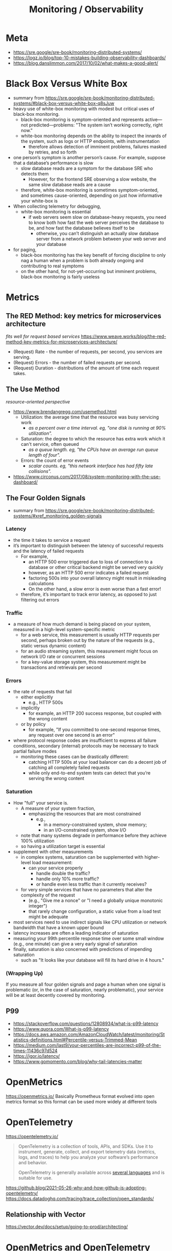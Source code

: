 #+title: Monitoring / Observability

* Meta
- https://sre.google/sre-book/monitoring-distributed-systems/
- https://logz.io/blog/top-10-mistakes-building-observability-dashboards/
- https://blog.danslimmon.com/2017/10/02/what-makes-a-good-alert/

* Black Box Versus White Box
- summary from https://sre.google/sre-book/monitoring-distributed-systems/#black-box-versus-white-box-q8sJuw
- heavy use of white-box monitoring with modest but critical uses of black-box monitoring.
  - black-box monitoring is symptom-oriented and represents active—not predicted—problems: "The system isn’t working correctly, right now."
  - white-box monitoring depends on the ability to inspect the innards of the system, such as logs or HTTP endpoints, with instrumentation
    - therefore allows detection of imminent problems, failures masked by retries, and so forth
- one person’s symptom is another person’s cause. For example, suppose that a database’s performance is slow
  - slow database reads are a symptom for the database SRE who detects them
    - However, for the frontend SRE observing a slow website, the same slow database reads are a cause
  - therefore, white-box monitoring is sometimes symptom-oriented, and sometimes cause-oriented, depending on just how informative your white-box is
- When collecting telemetry for debugging,
  - white-box monitoring is essential
    - if web servers seem slow on database-heavy requests, you need to know both how fast the web server perceives the database to be, and how fast the database believes itself to be
      - otherwise, you can’t distinguish an actually slow database server from a network problem between your web server and your database
- for paging,
  - black-box monitoring has the key benefit of forcing discipline to only nag a human when a problem is both already ongoing and contributing to real symptoms
  - on the other hand, for not-yet-occurring but imminent problems, black-box monitoring is fairly useless

* Metrics
** The RED Method: key metrics for microservices architecture
/fits well for request based services/
https://www.weave.works/blog/the-red-method-key-metrics-for-microservices-architecture/
- (Request) Rate - the number of requests, per second, you services are serving.
- (Request) Errors - the number of failed requests per second.
- (Request) Duration - distributions of the amount of time each request takes.
** The Use Method
/resource-oriented perspective/
- https://www.brendangregg.com/usemethod.html
  - Utilization: the average time that the resource was busy servicing work
    - /as a percent over a time interval. eg, "one disk is running at 90% utilization"./
  - Saturation: the degree to which the resource has extra work which it can't service, often queued
    - /as a queue length. eg, "the CPUs have an average run queue length of four"./
  - Errors: the count of error events
    - /scalar counts. eg, "this network interface has had fifty late collisions"./
- https://www.circonus.com/2017/08/system-monitoring-with-the-use-dashboard/
** The Four Golden Signals
- summary from https://sre.google/sre-book/monitoring-distributed-systems/#xref_monitoring_golden-signals
*** Latency
- the time it takes to service a request
- it’s important to distinguish between the latency of successful requests and the latency of failed requests
  - For example,
    - an HTTP 500 error triggered due to loss of connection to a database or other critical backend might be served very quickly
    - however, as an HTTP 500 error indicates a failed request
    - factoring 500s into your overall latency might result in misleading calculations
    - On the other hand, a slow error is even worse than a fast error!
  - therefore, it’s important to track error latency, as opposed to just filtering out errors
*** Traffic
- a measure of how much demand is being placed on your system, measured in a high-level system-specific metric
  - for a web service, this measurement is usually HTTP requests per second, perhaps broken out by the nature of the requests (e.g., static versus dynamic content)
  - for  an audio streaming system, this measurement might focus on network I/O rate or concurrent sessions
  - for a key-value storage system, this measurement might be transactions and retrievals per second
*** Errors
- the rate of requests that fail
  - either explicitly
    - e.g., HTTP 500s
  - implicitly
    - for example, an HTTP 200 success response, but coupled with the wrong content
  - or by policy
    - for example, "If you committed to one-second response times, any request over one second is an error"
- where protocol response codes are insufficient to express all failure conditions, secondary (internal) protocols may be necessary to track partial failure modes
  - monitoring these cases can be drastically different:
    - catching HTTP 500s at your load balancer can do a decent job of catching all completely failed requests
    - while only end-to-end system tests can detect that you’re serving the wrong content
*** Saturation
- How "full" your service is.
  - A measure of your system fraction,
    - emphasizing the resources that are most constrained
      - e.g.,
        - in a memory-constrained system, show memory;
        - in an I/O-constrained system, show I/O
  - note that many systems degrade in performance before they achieve 100% utilization
  - so having a utilization target is essential
- supplement with other measurements
  - in complex systems, saturation can be supplemented with higher-level load measurement:
    - can your service properly
      - handle double the traffic?
      - handle only 10% more traffic?
      - or handle even less traffic than it currently receives?
  - for very simple services that have no parameters that alter the complexity of the request
    - (e.g., "Give me a nonce" or "I need a globally unique monotonic integer")
    - that rarely change configuration, a static value from a load test might be adequate
- most services need to use indirect signals like CPU utilization or network bandwidth that have a known upper bound
- latency increases are often a leading indicator of saturation
- measuring your 99th percentile response time over some small window (e.g., one minute) can give a very early signal of saturation
- finally, saturation is also concerned with predictions of impending saturation
  - such as "It looks like your database will fill its hard drive in 4 hours."

*** (Wrapping Up)
If you measure all four golden signals and page a human when one signal is problematic (or, in the case of saturation, nearly problematic), your service will be at least decently covered by monitoring.

** P99
- https://stackoverflow.com/questions/12808934/what-is-p99-latency
- https://www.quora.com/What-is-p99-latency
- https://docs.aws.amazon.com/AmazonCloudWatch/latest/monitoring/Statistics-definitions.html#Percentile-versus-Trimmed-Mean
- https://medium.com/last9/your-percentiles-are-incorrect-p99-of-the-times-11436c97d524
- https://igor.io/latency/
- https://www.gomomento.com/blog/why-tail-latencies-matter

* OpenMetrics
https://openmetrics.io/
Basically Prometheus format evolved into open metrics format so this format can be used more widely at different tools

* OpenTelemetry
https://opentelemetry.io/
#+begin_quote
OpenTelemetry is a collection of tools, APIs, and SDKs. Use it to instrument, generate, collect, and export telemetry data (metrics, logs, and traces) to help you analyze your software’s performance and behavior.

OpenTelemetry is generally available across  [[https://opentelemetry.io/docs/instrumentation/][several languages]] and is suitable for use.
#+end_quote

https://github.blog/2021-05-26-why-and-how-github-is-adopting-opentelemetry/
https://docs.datadoghq.com/tracing/trace_collection/open_standards/

** Relationship with Vector
https://vector.dev/docs/setup/going-to-prod/architecting/

* OpenMetrics and OpenTelemetry together
They both are CNCF projects
- https://signoz.io/blog/openmetrics-vs-opentelemetry/
- https://opentelemetry.io/docs/reference/specification/compatibility/openmetrics/

So a meaning of OpenTelemetry and OpenMetrics could be like using a OpenTelemetry client (i.e. [[https://opentelemetry.io/docs/instrumentation/js/getting-started/nodejs/][NodeJS]]) to export metrics (i.e. instead of =prom-client=) and the OpenMetrics format could be ingested into different backend (i.e. Datadog)

* ETC
- https://cloud.google.com/blog/products/devops-sre/welcome-to-the-museum-of-modern-borgmon-art
- [[https://gist.github.com/ryuheechul/c6643e797d14f83bed2eb2f7614230e0][summary of monitoring distributed systems in Korean]]
